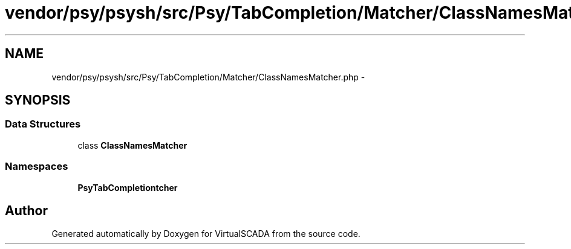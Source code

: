.TH "vendor/psy/psysh/src/Psy/TabCompletion/Matcher/ClassNamesMatcher.php" 3 "Tue Apr 14 2015" "Version 1.0" "VirtualSCADA" \" -*- nroff -*-
.ad l
.nh
.SH NAME
vendor/psy/psysh/src/Psy/TabCompletion/Matcher/ClassNamesMatcher.php \- 
.SH SYNOPSIS
.br
.PP
.SS "Data Structures"

.in +1c
.ti -1c
.RI "class \fBClassNamesMatcher\fP"
.br
.in -1c
.SS "Namespaces"

.in +1c
.ti -1c
.RI " \fBPsy\\TabCompletion\\Matcher\fP"
.br
.in -1c
.SH "Author"
.PP 
Generated automatically by Doxygen for VirtualSCADA from the source code\&.

